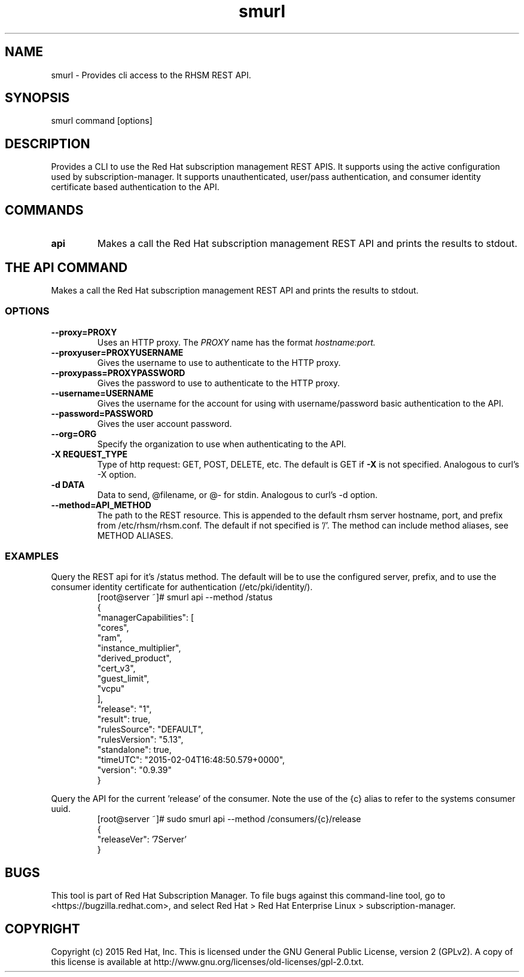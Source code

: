 .TH smurl 8
.SH NAME
smurl \- Provides cli access to the RHSM REST API.

.SH SYNOPSIS
smurl command [options]

.SH DESCRIPTION
Provides a CLI to use the Red Hat subscription management REST APIS. It supports using the active
configuration used by subscription-manager. It supports unauthenticated, user/pass authentication, and
consumer identity certificate based authentication to the API. 

.PP

.SH COMMANDS
.TP
.B api
Makes a call the Red Hat subscription management REST API and prints the results to stdout.


.SH THE API COMMAND
Makes a call the Red Hat subscription management REST API and prints the results to stdout.

.SS OPTIONS
.TP
.B --proxy=PROXY
Uses an HTTP proxy. The
.I PROXY
name has the format
.I hostname:port.

.TP
.B --proxyuser=PROXYUSERNAME
Gives the username to use to authenticate to the HTTP proxy.

.TP
.B --proxypass=PROXYPASSWORD
Gives the password to use to authenticate to the HTTP proxy.

.TP
.B --username=USERNAME
Gives the username for the account for using with username/password basic authentication to the API.

.TP
.B --password=PASSWORD
Gives the user account password.

.TP
.B --org=ORG
Specify the organization to use when authenticating to the API.

.TP
.B -X REQUEST_TYPE
Type of http request: GET, POST, DELETE, etc. The default is GET if 
.B -X
is not specified. Analogous to curl's -X option.

.TP
.B
-d DATA
Data to send, @filename, or @- for stdin. Analogous to curl's -d option.

.TP
.B
--method=API_METHOD
The path to the REST resource. This is appended to the default rhsm server hostname, port, and prefix from /etc/rhsm/rhsm.conf. The default if not specified is '/'. The method can include method aliases, see METHOD ALIASES.

.SS EXAMPLES
.PP
Query the REST api for it's /status method. The default will be to use the configured server, prefix, and
to use the consumer identity certificate for authentication (/etc/pki/identity/).
.RS
.nf
[root@server ~]# smurl api --method /status
{
    "managerCapabilities": [
        "cores",
        "ram",
        "instance_multiplier",
        "derived_product",
        "cert_v3",
        "guest_limit",
        "vcpu"
    ],
    "release": "1",
    "result": true,
    "rulesSource": "DEFAULT",
    "rulesVersion": "5.13",
    "standalone": true,
    "timeUTC": "2015-02-04T16:48:50.579+0000",
    "version": "0.9.39"
}

.fi
.RE

.PP
Query the API for the current 'release' of the consumer. Note the use of the {c} alias
to refer to the systems consumer uuid.
.RS
.nf
[root@server ~]# sudo smurl api --method /consumers/{c}/release
{
    "releaseVer": '7Server'
}
.fi
.RE


.SH BUGS
This tool is part of Red Hat Subscription Manager. To file bugs against this command-line tool, go to <https://bugzilla.redhat.com>, and select Red Hat > Red Hat Enterprise Linux > subscription-manager.

.SH COPYRIGHT
Copyright (c) 2015 Red Hat, Inc. This is licensed under the GNU General Public License, version 2 (GPLv2). A copy of this license is available at http://www.gnu.org/licenses/old-licenses/gpl-2.0.txt.
